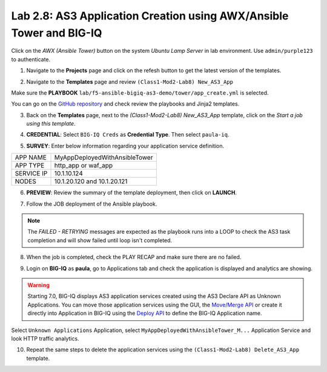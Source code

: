 Lab 2.8: AS3 Application Creation using AWX/Ansible Tower and BIG-IQ
--------------------------------------------------------------------

Click on the *AWX (Ansible Tower)* button on the system *Ubuntu Lamp Server* in lab environment.
Use ``admin/purple123`` to authenticate.

.. image:: ../pictures/module2/lab-8-1.png
  :scale: 60%
  :align: center

1. Navigate to the **Projects** page and click on the refesh button to get the latest version of the templates.

.. image:: ../pictures/module2/lab-8-2.png
  :scale: 60%
  :align: center

2. Navigate to the **Templates** page and review ``(Class1-Mod2-Lab8) New_AS3_App``

.. image:: ../pictures/module2/lab-8-3.png
  :scale: 60%
  :align: center

Make sure the **PLAYBOOK** ``lab/f5-ansible-bigiq-as3-demo/tower/app_create.yml`` is selected.

.. image:: ../pictures/module2/lab-8-4.png
  :scale: 60%
  :align: center

You can go on the `GitHub repository`_ and check review the playbooks and Jinja2 templates.

.. _GitHub repository: https://github.com/f5devcentral/f5-big-iq-lab/tree/develop/lab/f5-ansible-bigiq-as3-demo/tower

3. Back on the **Templates** page, next to the *(Class1-Mod2-Lab8) New_AS3_App* template, click on the *Start a job using this template*.

.. image:: ../pictures/module2/lab-8-5.png
  :scale: 60%
  :align: center

4. **CREDENTIAL**: Select ``BIG-IQ Creds`` as **Credential Type**. Then select ``paula-iq``.

.. image:: ../pictures/module2/lab-8-6.png
  :scale: 60%
  :align: center

5. **SURVEY**: Enter below information regarding your application service definition.

+------------+-------------------------------+
| APP NAME   | MyAppDeployedWithAnsibleTower |
+------------+-------------------------------+
| APP TYPE   | http_app or waf_app           |
+------------+-------------------------------+
| SERVICE IP | 10.1.10.124                   |
+------------+-------------------------------+
| NODES      | 10.1.20.120 and 10.1.20.121   |
+------------+-------------------------------+


.. image:: ../pictures/module2/lab-8-7.png
  :scale: 60%
  :align: center

6. **PREVIEW**: Review the summary of the template deployment, then click on **LAUNCH**.

.. image:: ../pictures/module2/lab-8-8.png
  :scale: 60%
  :align: center

7. Follow the JOB deployment of the Ansible playbook.

.. image:: ../pictures/module2/lab-8-9.png
  :scale: 60%
  :align: center

.. note:: The *FAILED - RETRYING* messages are expected as the playbook runs into a LOOP to check the AS3 task completion 
          and will show failed until loop isn't completed.

8. When the job is completed, check the PLAY RECAP and make sure there are no failed.

.. image:: ../pictures/module2/lab-8-10.png
  :scale: 60%
  :align: center

9. Login on **BIG-IQ** as **paula**, go to Applications tab and check the application is displayed and analytics are showing.

.. warning:: Starting 7.0, BIG-IQ displays AS3 application services created using the AS3 Declare API as Unknown Applications.
             You can move those application services using the GUI, the `Move/Merge API`_ or create it directly into 
             Application in BIG-IQ using the `Deploy API`_ to define the BIG-IQ Application name.

.. _Move/Merge API: https://clouddocs.f5.com/products/big-iq/mgmt-api/latest/ApiReferences/bigiq_public_api_ref/r_as3_move_merge.html
.. _Deploy API: https://clouddocs.f5.com/products/big-iq/mgmt-api/latest/ApiReferences/bigiq_public_api_ref/r_as3_deploy.html

.. image:: ../pictures/module2/lab-8-11.png
  :scale: 60%
  :align: center

Select ``Unknown Applications`` Application, select ``MyAppDeployedWithAnsibleTower_M...`` Application Service and look HTTP traffic analytics.

.. image:: ../pictures/module2/lab-8-12.png
  :scale: 60%
  :align: center

10. Repeat the same steps to delete the application services using the ``(Class1-Mod2-Lab8) Delete_AS3_App`` template.